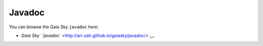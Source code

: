 Javadoc
*******

You can browse the Gaia Sky ``javadoc`` here:

-  `Gaia Sky ``javadoc`` <http://ari-zah.github.io/gaiasky/javadoc/>`__.
